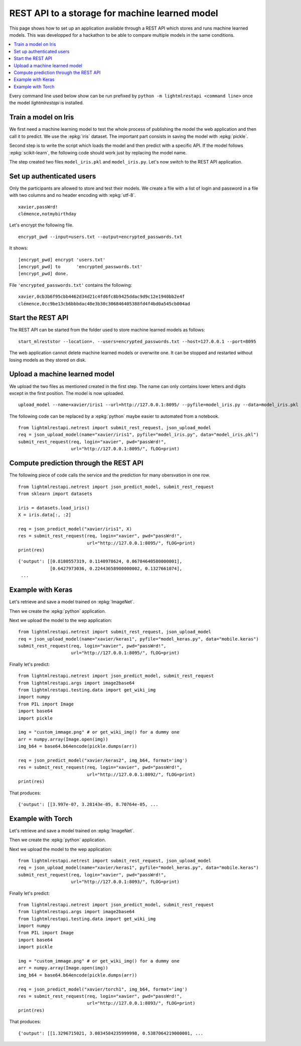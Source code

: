 
.. l-store_rest_api:

===============================================
REST API to a storage for machine learned model
===============================================

This page shows how to set up an application available
through a REST API which stores and runs machine learned
models. This was developped for a hackathon to be able
to compare multiple models in the same conditions.

.. contents::
    :local:

Every command line used below show can be run
prefixed by ``python -m lightmlrestapi <command line>``
once the model *lightmlrestapi* is installed.

Train a model on Iris
=====================

We first need a machine learning model to test the whole
process of publishing the model the web application and
then call it to predict. We use the
:epkg:`iris` dataset. The important part consists in saving
the model with :epkg:`pickle`.

.. runpython::
    :showcode:

    from sklearn import datasets
    from sklearn.linear_model import LogisticRegression

    iris = datasets.load_iris()
    X = iris.data[:, :2]  # we only take the first two features.
    y = iris.target
    clf = LogisticRegression()
    clf.fit(X, y)

    # save with pickle
    import pickle
    model_data = pickle.dumps(clf)
    model_file = "model_iris.pkl"
    with open(model_file, "wb") as f:
        f.write(model_data)

Second step is to write the script which loads
the model and then predict with a specific API.
If the model follows :epkg:`scikit-learn`, the
following code should work just by replacing the
model name.

.. runpython::
    :showcode:

    from lightmlrestapi.testing import template_ml
    with open(template_ml.__file__, "r", encoding="utf-8") as f:
        code = f.read()
    code = code.replace("iris2.pkl", "model_iris.plk")
    with open("model_iris.py", "w", encoding="utf-8") as f:
        f.write(code)
    print(code)

The step created two files ``model_iris.pkl`` and ``model_iris.py``.
Let's now switch to the REST API application.

Set up authenticated users
==========================

Only the participants are allowed to store and
test their models. We create a file with
a list of login and password in a file with
two columns and no header encoding with
:epkg:`utf-8`.

::

    xavier,passWrd!
    clémence,notmybirthday

Let's encrypt the following file.

::

    encrypt_pwd --input=users.txt --output=encrypted_passwords.txt

It shows:

::

    [encrypt_pwd] encrypt 'users.txt'
    [encrypt_pwd] to      'encrypted_passwords.txt'
    [encrypt_pwd] done.

File ``'encrypted_passwords.txt'`` contains the following:

::

    xavier,0cb3b6f95cbb4462d34d21c4fd6fc8b9425ddac9d9c12e1940bb2e4f
    clémence,0cc9be13cb6bbbdac48e3b30c306846405388fd4f4bd0a545cb004ad

Start the REST API
==================

The REST API can be started from the folder used to store
machine learned models as follows:

::

    start_mlreststor --location=. --users=encrypted_passwords.txt --host=127.0.0.1 --port=8095

.. faqref::
    :title: Why the REST application does not log anything on screen?

    On Windows, logs disapper if the application is run with ``pythonw.exe``
    with command line::

        python -m lightmlrestapi start_mlreststor --location=. --users=encrypted_passwords.txt

    To restore the logging, option ``-u`` can be added:

        python -u -m lightmlrestapi start_mlreststor --location=. --users=encrypted_passwords.txt

The web application cannot delete machine learned models or
overwrite one. It can be stopped and restarted without losing
models as they stored on disk.

Upload a machine learned model
==============================

We upload the two files as mentioned created in the first step.
The name can only contains lower letters and digits
except in the first position. The model is now uploaded.

::

    upload_model --name=xavier/iris1 --url=http://127.0.0.1:8095/ --pyfile=model_iris.py --data=model_iris.pkl --login=xavier --pwd=passWrd!

The following code can be replaced by a :epkg:`python`
maybe easier to automated from a notebook.

::

    from lightmlrestapi.netrest import submit_rest_request, json_upload_model
    req = json_upload_model(name="xavier/iris1", pyfile="model_iris.py", data="model_iris.pkl")
    submit_rest_request(req, login="xavier", pwd="passWrd!",
                        url="http://127.0.0.1:8095/", fLOG=print)

Compute prediction through the REST API
=======================================

The following piece of code calls the service and the prediction
for many obersvation in one row.

::

    from lightmlrestapi.netrest import json_predict_model, submit_rest_request
    from sklearn import datasets

    iris = datasets.load_iris()
    X = iris.data[:, :2]

    req = json_predict_model("xavier/iris1", X)
    res = submit_rest_request(req, login="xavier", pwd="passWrd!",
                              url="http://127.0.0.1:8095/", fLOG=print)
    print(res)

::

    {'output': [[0.8180557319, 0.1140978624, 0.06784640580000001],
                [0.6427973036, 0.22443658900000002, 0.1327661074],
     ...

Example with Keras
==================

Let's retrieve and save a model trained
on :epkg:`ImageNet`.

.. runpython::
    :showcode:

    try:
        import keras
        from keras.applications.mobilenet import MobileNet
        model = MobileNet(input_shape=None, alpha=1.0, depth_multiplier=1,
                          dropout=1e-3, include_top=True,
                          weights='imagenet', input_tensor=None,
                          pooling=None, classes=1000)
        model_name = "mobile.keras"
        model.save(model_name)
    except ImportError:
        print("Keras is not installed.")

Then we create the :epkg:`python` application.

.. runpython::
    :showcode:

    from lightmlrestapi.testing import template_dl_keras
    with open(template_dl_keras.__file__, "r", encoding="utf-8") as f:
        code = f.read()
    code = code.replace("dlmodel.keras", "mobile.keras")
    with open("model_keras.py", "w", encoding="utf-8") as f:
        f.write(code)
    print(code)

Next we upload the model to the wep application:

::

    from lightmlrestapi.netrest import submit_rest_request, json_upload_model
    req = json_upload_model(name="xavier/keras1", pyfile="model_keras.py", data="mobile.keras")
    submit_rest_request(req, login="xavier", pwd="passWrd!",
                        url="http://127.0.0.1:8095/", fLOG=print)

Finally let's predict:

::

    from lightmlrestapi.netrest import json_predict_model, submit_rest_request
    from lightmlrestapi.args import image2base64
    from lightmlrestapi.testing.data import get_wiki_img
    import numpy
    from PIL import Image
    import base64
    import pickle

    img = "custom_immage.png" # or get_wiki_img() for a dummy one
    arr = numpy.array(Image.open(img))
    img_b64 = base64.b64encode(pickle.dumps(arr))

    req = json_predict_model("xavier/keras2", img_b64, format='img')
    res = submit_rest_request(req, login="xavier", pwd="passWrd!",
                              url="http://127.0.0.1:8092/", fLOG=print)
    print(res)

That produces:

::

    {'output': [[3.997e-07, 3.28143e-05, 8.70764e-05, ...

Example with Torch
==================

Let's retrieve and save a model trained
on :epkg:`ImageNet`.

.. runpython::
    :showcode:

    try:
        import torchvision.models as models  # pylint: disable=E0401
        import torch
        model = models.squeezenet1_0(pretrained=True)
        model_name = "model.torch"
        torch.save(model, model_name)
    except ImportError:
        print("Keras is not installed.")

Then we create the :epkg:`python` application.

.. runpython::
    :showcode:

        from lightmlrestapi.testing import template_dl_torch
        with open(template_dl_torch.__file__, "r", encoding="utf-8") as f:
            code = f.read()
        code = code.replace("dlmodel.torch", "squeeze.torch")
        with open("model_torch.py", "w", encoding="utf-8") as f:
            f.write(code)
        print(code)

Next we upload the model to the wep application:

::

    from lightmlrestapi.netrest import submit_rest_request, json_upload_model
    req = json_upload_model(name="xavier/keras1", pyfile="model_keras.py", data="mobile.keras")
    submit_rest_request(req, login="xavier", pwd="passWrd!",
                        url="http://127.0.0.1:8093/", fLOG=print)

Finally let's predict:

::

    from lightmlrestapi.netrest import json_predict_model, submit_rest_request
    from lightmlrestapi.args import image2base64
    from lightmlrestapi.testing.data import get_wiki_img
    import numpy
    from PIL import Image
    import base64
    import pickle

    img = "custom_immage.png" # or get_wiki_img() for a dummy one
    arr = numpy.array(Image.open(img))
    img_b64 = base64.b64encode(pickle.dumps(arr))

    req = json_predict_model("xavier/torch1", img_b64, format='img')
    res = submit_rest_request(req, login="xavier", pwd="passWrd!",
                              url="http://127.0.0.1:8093/", fLOG=print)
    print(res)

That produces:

::

    {'output': [[1.3296715021, 3.0834584235999998, 0.5387064219000001, ...

